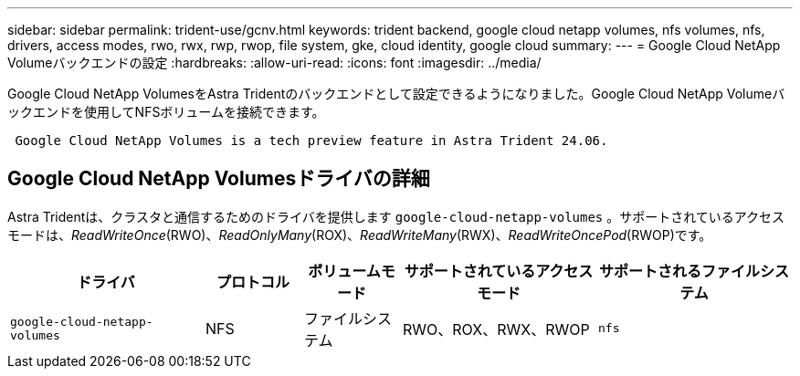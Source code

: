 ---
sidebar: sidebar 
permalink: trident-use/gcnv.html 
keywords: trident backend, google cloud netapp volumes, nfs volumes, nfs, drivers, access modes, rwo, rwx, rwp, rwop, file system, gke, cloud identity, google cloud 
summary:  
---
= Google Cloud NetApp Volumeバックエンドの設定
:hardbreaks:
:allow-uri-read: 
:icons: font
:imagesdir: ../media/


[role="lead"]
Google Cloud NetApp VolumesをAstra Tridentのバックエンドとして設定できるようになりました。Google Cloud NetApp Volumeバックエンドを使用してNFSボリュームを接続できます。

[listing]
----
 Google Cloud NetApp Volumes is a tech preview feature in Astra Trident 24.06.
----


== Google Cloud NetApp Volumesドライバの詳細

Astra Tridentは、クラスタと通信するためのドライバを提供します `google-cloud-netapp-volumes` 。サポートされているアクセスモードは、_ReadWriteOnce_(RWO)、_ReadOnlyMany_(ROX)、_ReadWriteMany_(RWX)、_ReadWriteOncePod_(RWOP)です。

[cols="2, 1, 1, 2, 2"]
|===
| ドライバ | プロトコル | ボリュームモード | サポートされているアクセスモード | サポートされるファイルシステム 


| `google-cloud-netapp-volumes`  a| 
NFS
 a| 
ファイルシステム
 a| 
RWO、ROX、RWX、RWOP
 a| 
`nfs`

|===